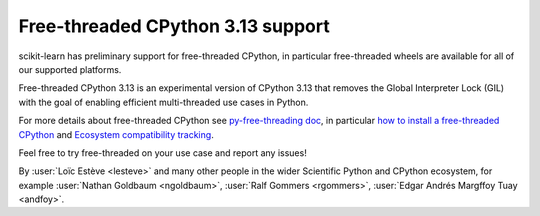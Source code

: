 Free-threaded CPython 3.13 support
----------------------------------

scikit-learn has preliminary support for free-threaded CPython, in particular
free-threaded wheels are available for all of our supported platforms.

Free-threaded CPython 3.13 is an experimental version of CPython 3.13 that removes
the Global Interpreter Lock (GIL) with the goal of enabling efficient
multi-threaded use cases in Python.

For more details about free-threaded CPython see `py-free-threading doc <https://py-free-threading.github.io>`_,
in particular `how to install a free-threaded CPython <https://py-free-threading.github.io/installing_cpython/>`_
and `Ecosystem compatibility tracking <https://py-free-threading.github.io/tracking/>`_.

Feel free to try free-threaded on your use case and report any issues!

By :user:`Loïc Estève <lesteve>` and many other people in the wider Scientific
Python and CPython ecosystem, for example :user:`Nathan Goldbaum <ngoldbaum>`,
:user:`Ralf Gommers <rgommers>`, :user:`Edgar Andrés Margffoy Tuay <andfoy>`.
